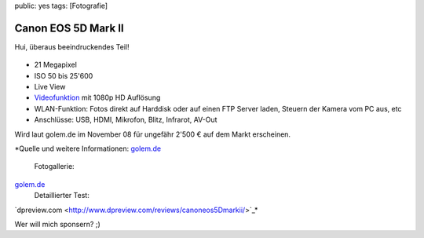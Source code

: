 public: yes
tags: [Fotografie]

Canon EOS 5D Mark II
====================

Hui, überaus beeindruckendes Teil!

.. figure:: http://blog.ich-wars-nicht.ch/wp-content/uploads/2008/09/canon5dmark2-300x274.png
   :align: center
   :alt: Canon EOS 5D Mark II

-  21 Megapixel
-  ISO 50 bis 25'600
-  Live View
-  `Videofunktion <http://www.usa.canon.com/dlc/controller?act=GetArticleAct&articleID=2326>`_
   mit 1080p HD Auflösung
-  WLAN-Funktion: Fotos direkt auf Harddisk oder auf einen FTP Server
   laden, Steuern der Kamera vom PC aus, etc
-  Anschlüsse: USB, HDMI, Mikrofon, Blitz, Infrarot, AV-Out

Wird laut golem.de im November 08 für ungefähr 2'500 € auf dem Markt
erscheinen.

*Quelle und weitere Informationen:
`golem.de <http://www.golem.de/0809/62470.html>`_
 Fotogallerie:
`golem.de <http://scr3.golem.de/?d=0809/Canon_EOS5DMarkII&a=62470>`_
 Detaillierter Test:
`dpreview.com <http://www.dpreview.com/reviews/canoneos5Dmarkii/>`_*

Wer will mich sponsern? ;)

